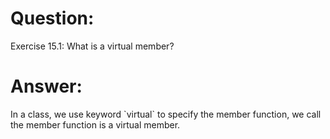 * Question:
Exercise 15.1: What is a virtual member?

* Answer:
In a class, we use keyword `virtual` to specify the member function, we call the member function is a virtual member. 
